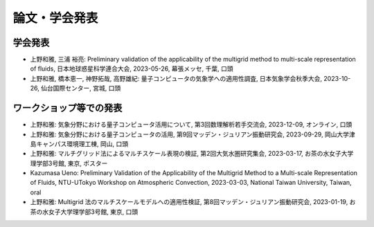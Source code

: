 論文・学会発表
================
学会発表
---------------
- 上野和雅, 三浦 裕亮: 
  Preliminary validation of the applicability of the multigrid method to multi-scale representation of fluids, 
  日本地球惑星科学連合大会, 
  2023-05-26, 幕張メッセ, 千葉, 口頭

- 上野和雅, 橋本恵一, 神野拓哉, 高野雄紀: 
  量子コンピュータの気象学への適用性調査, 
  日本気象学会秋季大会, 
  2023-10-26, 仙台国際センター, 宮城, 口頭

ワークショップ等での発表
----------------------------------
- 上野和雅: 
  気象分野における量子コンピュータ活用について, 
  第3回数理解析若手交流会, 
  2023-12-09, オンライン, 口頭

- 上野和雅: 
  気象分野における量子コンピュータの活用,
  第9回マッデン・ジュリアン振動研究会, 
  2023-09-29, 岡山大学津島キャンパス環境理工棟, 岡山, 口頭

- 上野和雅:
  マルチグリッド法によるマルチスケール表現の検証, 
  第2回大気水圏研究集会, 
  2023-03-17, お茶の水女子大学理学部3号館, 東京, ポスター

- Kazumasa Ueno: 
  Preliminary Validation of the Applicability of the Multigrid Method to a Multi-scale Representation of Fluids, 
  NTU-UTokyo Workshop on Atmospheric Convection, 
  2023-03-03, National Taiwan University, Taiwan, oral

- 上野和雅: 
  Multigrid 法のマルチスケールモデルへの適用性検証,
  第8回マッデン・ジュリアン振動研究会, 
  2023-01-19, お茶の水女子大学理学部3号館, 東京, 口頭